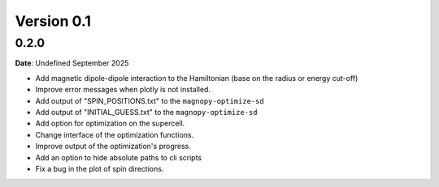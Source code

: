.. _release-notes_0.1:

***********
Version 0.1
***********

0.2.0
=====

**Date**: Undefined September 2025



*   Add magnetic dipole-dipole interaction to the Hamiltonian (base on the radius or
    energy cut-off)
*   Improve error messages when plotly is not installed.
*   Add output of "SPIN_POSITIONS.txt" to the ``magnopy-optimize-sd``
*   Add output of "INITIAL_GUESS.txt" to the ``magnopy-optimize-sd``
*   Add option for optimization on the supercell.
*   Change interface of the optimization functions.
*   Improve output of the optimization's progress.
*   Add an option to hide absolute paths to cli scripts
*   Fix a bug in the plot of spin directions.
